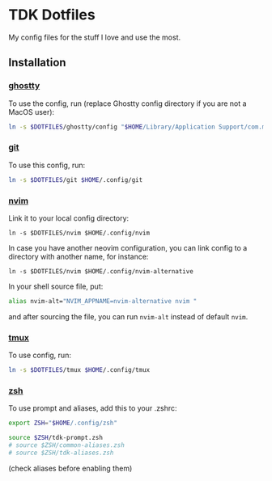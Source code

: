 * TDK Dotfiles
My config files for the stuff I love and use the most.

** Installation
*** [[./ghostty][ghostty]]
To use the config, run (replace Ghostty config directory if you are not a MacOS user):

#+begin_src sh
ln -s $DOTFILES/ghostty/config "$HOME/Library/Application Support/com.mitchellh.ghostty/config"
#+end_src

*** [[./git][git]]
To use this config, run:

#+begin_src sh
ln -s $DOTFILES/git $HOME/.config/git
#+end_src

*** [[./nvim][nvim]]
[[./assets/nvim-welcome.png]]
[[./assets/nvim-code.png]]
[[./assets/nvim-org-codecompanio.png]]
[[./assets/nvim-overseer-logs.png]]
[[./assets/nvim-kulala.png]]

Link it to your local config directory:

#+begin_src shell
ln -s $DOTFILES/nvim $HOME/.config/nvim
#+end_src

In case you have another neovim configuration, you can link config to a directory with another name, for instance:

#+begin_src shell
ln -s $DOTFILES/nvim $HOME/.config/nvim-alternative
#+end_src

In your shell source file, put:

#+begin_src sh
alias nvim-alt="NVIM_APPNAME=nvim-alternative nvim "
#+end_src

and after sourcing the file, you can run =nvim-alt= instead of default =nvim=.

*** [[./tmux][tmux]]
To use config, run:

#+begin_src sh
ln -s $DOTFILES/tmux $HOME/.config/tmux
#+end_src

*** [[./zsh][zsh]]
To use prompt and aliases, add this to your .zshrc:

#+begin_src sh
export ZSH="$HOME/.config/zsh"

source $ZSH/tdk-prompt.zsh
# source $ZSH/common-aliases.zsh
# source $ZSH/tdk-aliases.zsh
#+end_src

(check aliases before enabling them)
